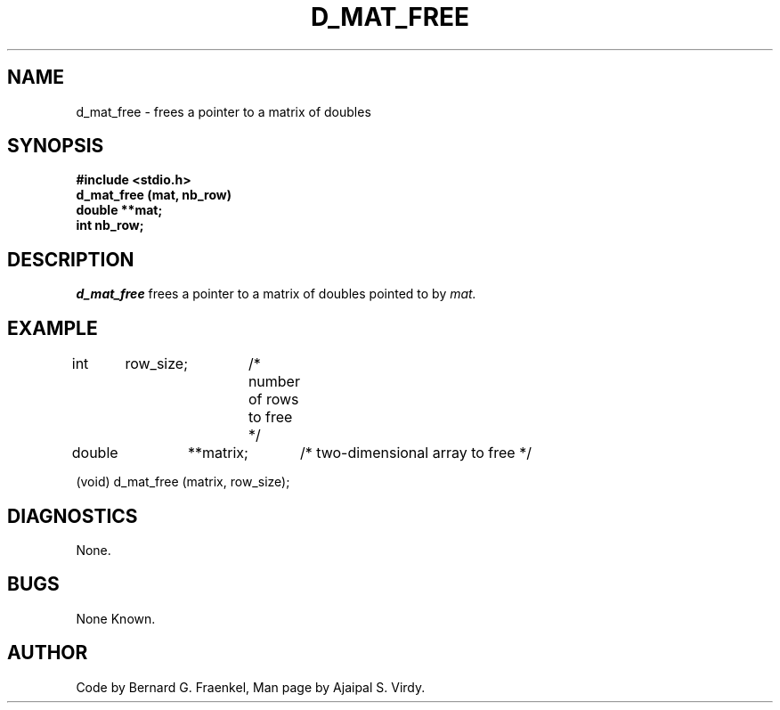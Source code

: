 .\" Copyright (c) 1987 Entropic Speech, Inc.; All rights reserved
.\" @(#)dmatfree.3	1.3 04 Jun 1987 ESI
.TH D_MAT_FREE 3\-ESPSu 04 Jun 1987
.ds ]W "\fI\s+4\ze\h'0.05'e\s-4\v'-0.4m'\fP\(*p\v'0.4m'\ Entropic Speech, Inc.
.SH "NAME"
d_mat_free \- frees a pointer to a matrix of doubles
.SH "SYNOPSIS"
.B #include <stdio.h>
.br
.B d_mat_free (mat, nb_row)
.br
.B double **mat;
.br
.B int nb_row;
.SH "DESCRIPTION"
.PP
.I d_mat_free
frees a pointer to a matrix of doubles pointed to by
.I mat.
.SH "EXAMPLE"
.PP
int	row_size;	/* number of rows to free */
.br
double	**matrix;	/* two-dimensional array to free */
.br

(void) d_mat_free (matrix, row_size);
.br
.SH DIAGNOSTICS
.PP
None.
.SH "BUGS"
.PP
None Known.
.SH "AUTHOR"
.PP
Code by Bernard G. Fraenkel, Man page by Ajaipal S. Virdy.
